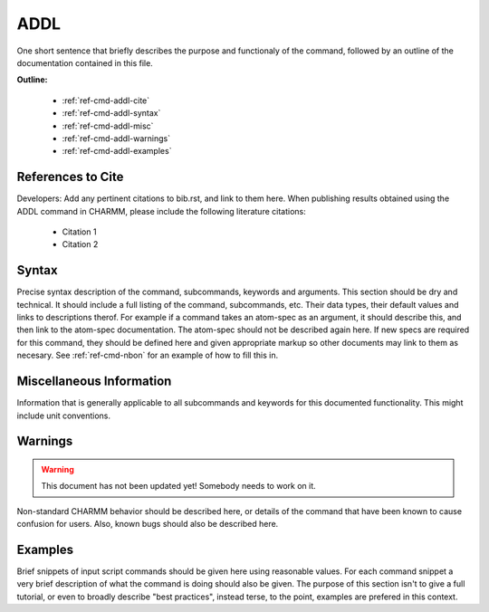 .. index:: ADDL

.. todo:: This command needs to be either documented, or this file removed from index.rst and deleted.

.. _ref-cmd-addl:

ADDL
=========

One short sentence that briefly describes the purpose and functionaly of the command,
followed by an outline of the documentation contained in this file.


**Outline:**

  * :ref:`ref-cmd-addl-cite`
  * :ref:`ref-cmd-addl-syntax`
  * :ref:`ref-cmd-addl-misc`
  * :ref:`ref-cmd-addl-warnings`
  * :ref:`ref-cmd-addl-examples`

.. _ref-cmd-addl-cite:

References to Cite
------------------

Developers: Add any pertinent citations to bib.rst, and link to them here.
When publishing results obtained using the ADDL command in CHARMM, please
include the following literature citations:

  * Citation 1
  * Citation 2

.. _ref-cmd-addl-syntax:

Syntax
------

Precise syntax description of the command, subcommands, keywords and
arguments. This section should be dry and technical. It should include a full
listing of the command, subcommands, etc. Their data types, their default
values and links to descriptions therof. For example if a command takes an
atom-spec as an argument, it should describe this, and then link to the
atom-spec documentation. The atom-spec should not be described again here. If
new specs are required for this command, they should be defined here and given
appropriate markup so other documents may link to them as necesary.  See
:ref:`ref-cmd-nbon` for an example of how to fill this in.

.. _ref-cmd-addl-misc:

Miscellaneous Information
-------------------------

Information that is generally applicable to all subcommands and keywords for
this documented functionality. This might include unit conventions.

.. _ref-cmd-addl-warnings:

Warnings
--------

.. warning::
    This document has not been updated yet!  Somebody needs to work on it.

Non-standard CHARMM behavior should be described here, or details of the
command that have been known to cause confusion for users. Also, known bugs
should also be described here.

.. _ref-cmd-addl-examples:

Examples
--------

Brief snippets of input script commands should be given here using reasonable
values. For each command snippet a very brief description of what the command
is doing should also be given. The purpose of this section isn't to give a full
tutorial, or even to broadly describe "best practices", instead terse, to the
point, examples are prefered in this context.

